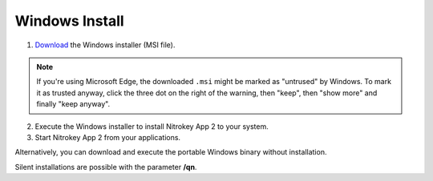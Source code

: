 Windows Install
===============

1. `Download <https://github.com/Nitrokey/nitrokey-app2/releases>`__ the Windows installer (MSI file).

.. note::
   If you're using Microsoft Edge, the downloaded ``.msi`` might be marked as "untrused" by Windows. To mark it as trusted anyway, click the three dot on the right of the warning, then "keep", then "show more" and finally "keep anyway".

2. Execute the Windows installer to install Nitrokey App 2 to your system.
3. Start Nitrokey App 2 from your applications.

Alternatively, you can download and execute the portable Windows binary without installation.

Silent installations are possible with the parameter **/qn**.

.. code-block::
   :caption: Example for a silent/mass installation

       msiexec.exe /qn /i nitrokey-app-v2.2.2-x64-windows-installer.msi
